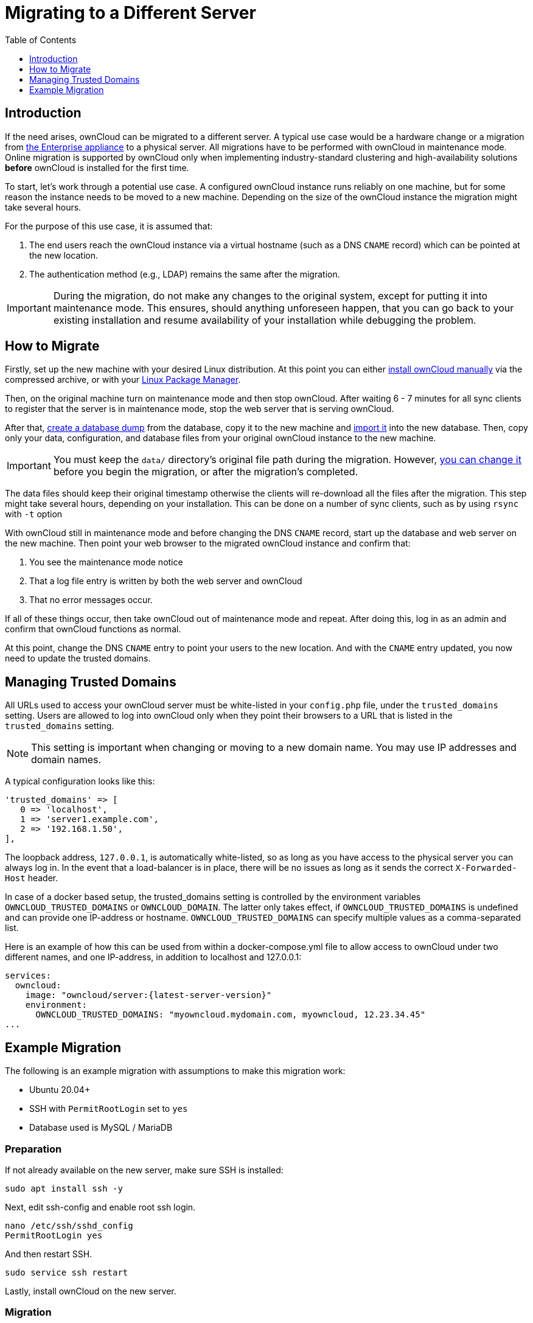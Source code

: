 = Migrating to a Different Server
:toc: right
:toclevels: 1
:page-aliases: go/admin-untrusted-domains.adoc

== Introduction

If the need arises, ownCloud can be migrated to a different server.
A typical use case would be a hardware change or a migration from
xref:appliance/index.adoc[the Enterprise appliance] to a physical server.
All migrations have to be performed with ownCloud in maintenance mode.
Online migration is supported by ownCloud only when implementing
industry-standard clustering and high-availability solutions *before*
ownCloud is installed for the first time.

To start, let’s work through a potential use case. A configured ownCloud
instance runs reliably on one machine, but for some reason the instance
needs to be moved to a new machine. Depending on the size of the
ownCloud instance the migration might take several hours.

For the purpose of this use case, it is assumed that:

1. The end users reach the ownCloud instance via a virtual hostname
(such as a DNS `CNAME` record) which can be pointed at the new location.
2. The authentication method (e.g., LDAP) remains the same after the
migration.

IMPORTANT: During the migration, do not make any changes to the original system, except for putting it into
maintenance mode. This ensures, should anything unforeseen happen, that you can go back to your existing
installation and resume availability of your installation while debugging the problem.

== How to Migrate

Firstly, set up the new machine with your desired Linux distribution.
At this point you can either xref:installation/manual_installation/manual_installation.adoc[install ownCloud manually] via the
compressed archive, or with your xref:installation/linux_packetmanager_install.adoc[Linux Package Manager].

Then, on the original machine turn on maintenance mode and then stop ownCloud.
After waiting 6 - 7 minutes for all sync clients to register that the server is in maintenance mode, stop the web server that is serving ownCloud.

After that, xref:maintenance/backup_and_restore/backup.adoc[create a database dump] from the database, copy it to the new machine and xref:maintenance/backup_and_restore/restore.adoc[import it] into the new database.
Then, copy only your data, configuration, and database files from your original ownCloud instance to the new machine.

IMPORTANT: You must keep the `data/` directory’s original file path during the migration.
However, xref:maintenance/manually-moving-data-folders.adoc[you can change it] before you begin the migration, or after the migration’s completed.

The data files should keep their original timestamp otherwise the
clients will re-download all the files after the migration. This step
might take several hours, depending on your installation. This can be
done on a number of sync clients, such as by using `rsync` with `-t`
option

With ownCloud still in maintenance mode and before changing the DNS
`CNAME` record, start up the database and web server on the new machine.
Then point your web browser to the migrated ownCloud instance and
confirm that:

1. You see the maintenance mode notice
2. That a log file entry is written by both the web server and ownCloud
3. That no error messages occur.

If all of these things occur, then take ownCloud out of maintenance mode
and repeat. After doing this, log in as an admin and confirm that
ownCloud functions as normal.

At this point, change the DNS `CNAME` entry to point your users to the
new location. And with the `CNAME` entry updated, you now need to update
the trusted domains.

== Managing Trusted Domains

All URLs used to access your ownCloud server must be white-listed in your
`config.php` file, under the `trusted_domains` setting. Users are
allowed to log into ownCloud only when they point their browsers to a
URL that is listed in the `trusted_domains` setting.

NOTE: This setting is important when changing or moving to a new domain name. You may use IP addresses and domain names.

A typical configuration looks like this:

[source,php]
----
'trusted_domains' => [
   0 => 'localhost',
   1 => 'server1.example.com',
   2 => '192.168.1.50',
],
----

The loopback address, `127.0.0.1`, is automatically white-listed, so as
long as you have access to the physical server you can always log in. In
the event that a load-balancer is in place, there will be no issues as
long as it sends the correct `X-Forwarded-Host` header.

In case of a docker based setup, the trusted_domains setting is controlled by the environment variables `OWNCLOUD_TRUSTED_DOMAINS` or `OWNCLOUD_DOMAIN`. The latter only takes effect, if `OWNCLOUD_TRUSTED_DOMAINS` is undefined and can provide one IP-address or hostname. `OWNCLOUD_TRUSTED_DOMAINS` can specify multiple values as a comma-separated list. 

Here is an example of how this can be used from within a docker-compose.yml file to allow access to ownCloud under two different names, and one IP-address, in addition to localhost and 127.0.0.1:

[source,yaml,subs="attributes+"]
----
services:
  owncloud:
    image: "owncloud/server:{latest-server-version}"
    environment:
      OWNCLOUD_TRUSTED_DOMAINS: "myowncloud.mydomain.com, myowncloud, 12.23.34.45"
...
----

== Example Migration

The following is an example migration with assumptions to make
this migration work:

* Ubuntu 20.04+
* SSH with `PermitRootLogin` set to `yes`
* Database used is MySQL / MariaDB

=== Preparation

If not already available on the new server, make sure SSH is installed:

[source,bash]
----
sudo apt install ssh -y
----

Next, edit ssh-config and enable root ssh login.

[source,bash]
----
nano /etc/ssh/sshd_config
PermitRootLogin yes
----

And then restart SSH.

[source,bash]
----
sudo service ssh restart
----

Lastly, install ownCloud on the new server.

=== Migration

==== Enable Maintenance Mode

The first step is to enable maintenance mode. To do that, use the
following commands:

[source,bash,subs="attributes+"]
----
cd /var/www/owncloud/
{occ-command-example-prefix} maintenance:mode --on
----

After that’s done, then wait a few minutes and stop your web server, in this case Apache:

[source,bash]
----
sudo service apache2 stop
----

==== Transfer the Database

Now, you have to transfer the database from the old server to the new
one. To do that, first backup the database.

[source,bash]
----
cd /var/www/owncloud/
mysqldump --single-transaction -h localhost \
    -u admin -ppassword owncloud > owncloud-dbbackup.bak
----

Then, export the database to the new server.

[source,bash]
----
rsync -v owncloud-dbbackup.bak root@new_server_address:/var/www/owncloud
----

With that completed, import the database on new server.

[source,bash]
----
mysql -h localhost -u admin -ppassword owncloud < owncloud-dbbackup.bak
----

NOTE: You can find the values for the mysqldump command in your config.php, in your owncloud root directory. `[server]= dbhost, [username]= dbuser, [password]= dbpassword, and [db_name]= dbname`.

[NOTE]
====
.For InnoDB tables only
The –single-transaction flag will start a transaction before running.
Rather than lock the entire database, this will let `mysqldump` read the database in the current state at the time of the transaction, making for a consistent data dump.
====

[NOTE]
====
.For Mixed MyISAM / InnoDB tables
Either dumping your MyISAM tables separately from InnoDB tables or use `--lock-tables` instead of `--single-transaction` to guarantee the database is in a consistent state when using `mysqldump`.
====

==== Transfer Data and Configure the New Server

The following ownCloud directories will be synced to the target instance:
`apps`, `config` and `data`.

[source,bash]
----
rsync -avt apps config data root@new_server_address:/var/www/owncloud
----

NOTE: If you have an additional apps directory like `apps-external`, this directory needs
to be added to the sync list above.

IMPORTANT: If you want to move your data directory to another location on the target server,
it is advised to do this as a second step. Please see
xref:maintenance/manually-moving-data-folders.adoc[the data directory migration document] for more details.

==== Finish the Migration

Now it’s time to finish the migration. To do that, on the new server,
first verify that ownCloud is in maintenance mode.

[source,bash,subs="attributes+"]
----
{occ-command-example-prefix} maintenance:mode
----

Next, start up the database and web server on the new machine.

[source,bash]
----
sudo service mysql start
sudo service apache2 start
----

With that done, point your web browser to the migrated ownCloud
instance, and confirm that you see the maintenance mode notice, and that
no error messages occur. If both of these occur, take ownCloud out of
maintenance mode.

[source,bash,subs="attributes+"]
----
{occ-command-example-prefix} maintenance:mode --off
----

And finally, log in as admin and confirm normal function of ownCloud. If
you have a domain name, and you want an SSL certificate, we recommend
https://certbot.eff.org/[certbot].

==== Reverse the Changes to ssh-config

Now you need to reverse the change to ssh-config. Specifically, set `PermitRootLogin`
to `no` and restart ssh. To do that, run the following command:

NOTE: This is a security measure and improves SSH security.

[source,bash]
----
sudo service ssh restart
----

==== Update DNS and Trusted Domains

Finally, update the DNS’ `CNAME` entry to point to your new server.
If you have not only migrated physically from server to server but have also changed your ownCloud server’s domain name, you also need to update the domain in xref:managing-trusted-domains[the Trusted Domain setting] in `config.php`, on the target server.
